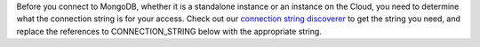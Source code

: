 
Before you connect to MongoDB, whether it is a standalone instance or an instance on the Cloud,
you need to determine what the connection string is for your access. Check out our `connection string
discoverer <http://docs.mongodb.com/connectionStringStuffHere>`__ to get the string you need, and replace the references
to CONNECTION_STRING below with the appropriate string.

.. tabs-drivers::

   tabs:
     - id: shell
       content: |
         If you have properly installed mongo, you should be able to access your mongod
         instance locally or on the cloud by running:
           .. cssclass:: copyable-code
           .. code-block:: sh

              mongo --username user --pwd password CONNECTION_STRING
              
         Alternatively you can authenticate once you run the shell command
           
           .. cssclass:: copyable-code
           .. code-block:: sh
              
              mongo CONNECTION_STRING
              
         With
        
           .. cssclass:: copyable-code
           .. code-block:: sh
              
              db.auth(user:"username", pwd:"password"})
        
           
     - id: compass
       content: |
         If you have properly installed ::compass::, you will be able to `connect
         <https://docs.mongodb.com/compass/current/connect/#connect>`__

     - id: python
       content: |
         .. class:: copyable-code
         .. code-block:: javascript

            from pymongo import MongoClient
            
            connection_string = 'mongodb://testuser:password@localhost:27017/test?authSource=admin'
	        
	        client = MongoClient(connection_string)
         
     - id: motor
       content: |
         Motor doesn't connect to MongoDB until it runs an operation against the database.
         So "creating" a connection merely creates a handle to the connection object.
         

     - id: java-sync
       content: |
         .. cssclass:: copyable-code
         .. code-block:: java
         
            final String uriString = "mongodb://testuser:password@localhost:27017/test?authSource=admin";
            	MongoClientURI uri = new MongoClientURI(uriString);
		    //note that java connections are not initialized unless an operation such as a find() or count() is
		    //executed
		    MongoClient mongoClient = new MongoClient(uri);
	
   
     - id: nodejs
       content: |
         .. cssclass:: copyable-code
         .. code-block:: javascript
            
            const MongoClient = require('mongodb').MongoClient;
            const f = require('util').format;
            const assert = require('assert');

            const user = encodeURIComponent('testuser');
            const password = encodeURIComponent('password');

            // Connection URL
            const url = f('mongodb://%s:%s@localhost:27017/test?authSource=admin', user, password);

            // Use connect method to connect to the Server
            MongoClient.connect(url, function(err, client) {
               console.log(url);
               assert.equal(null, err);

               console.log("Connected correctly to server");

               client.close();
            });
         
     - id: php
       content: |
         .. cssclass:: copyable-code
         .. code-block:: php
         
            <?php

            // Manager Class
            $manager = new MongoDB\Driver\Manager("mongodb://testuser:password@localhost:27017/test?authSource=admin");
         
         
  
     - id: perl
       content: |
         Make sure you have `installed the perl driver
         <https://github.com/mongodb/mongo-perl-driver/blob/master/INSTALL.md>`__

     - id: ruby
       content: |
         Make sure you have `installed the Ruby driver
         <https://docs.mongodb.com/ruby-driver/master/installation/>`__
  
     - id: scala
       content: |
         Make sure you have `installed the Scala driver
         <http://mongodb.github.io/mongo-scala-driver/2.1/getting-started/installation-guide/>`__
  
     - id: csharp
       content: |
         Make sure you have `installed the csharp driver
         <http://mongodb.github.io/mongo-csharp-driver/2.2/getting_started/installation/>`__
  